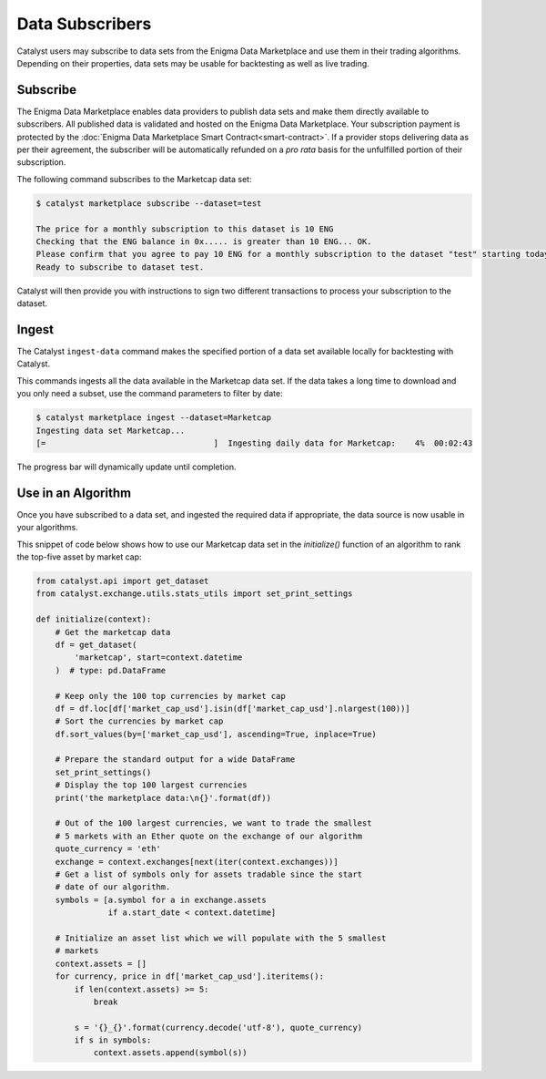 Data Subscribers
================

Catalyst users may subscribe to data sets from the Enigma Data Marketplace
and use them in their trading algorithms. Depending on their properties,
data sets may be usable for backtesting as well as live trading.

Subscribe
~~~~~~~~~
The Enigma Data Marketplace enables data providers to publish data sets and make
them directly available to subscribers. All published data is validated and 
hosted on the Enigma Data Marketplace. Your subscription payment is protected 
by the :doc:`Enigma Data Marketplace Smart Contract<smart-contract>`. If a 
provider stops delivering data as per their agreement, the subscriber will be 
automatically refunded on a *pro rata* basis for the unfulfilled portion of 
their subscription.

The following command subscribes to the Marketcap data set:

.. code-block:: bash

    $ catalyst marketplace subscribe --dataset=test
    
    The price for a monthly subscription to this dataset is 10 ENG
    Checking that the ENG balance in 0x..... is greater than 10 ENG... OK.
    Please confirm that you agree to pay 10 ENG for a monthly subscription to the dataset "test" starting today. [default: Y] 
    Ready to subscribe to dataset test.

Catalyst will then provide you with instructions to sign two different 
transactions to process your subscription to the dataset.

Ingest
~~~~~~
The Catalyst ``ingest-data`` command makes the specified portion of a data set 
available locally for backtesting with Catalyst.

This commands ingests all the data available in the Marketcap data set.
If the data takes a long time to download and you only need a subset,
use the command parameters to filter by date:

.. code-block:: bash

    $ catalyst marketplace ingest --dataset=Marketcap
    Ingesting data set Marketcap...
    [=                                   ]  Ingesting daily data for Marketcap:    4%  00:02:43


The progress bar will dynamically update until completion.

Use in an Algorithm
~~~~~~~~~~~~~~~~~~~
Once you have subscribed to a data set, and ingested the required data if
appropriate, the data source is now usable in your algorithms.

This snippet of code below shows how to use our Marketcap data set in the
`initialize()` function of an algorithm to rank the top-five asset by
market cap:

.. code-block:: python

    from catalyst.api import get_dataset
    from catalyst.exchange.utils.stats_utils import set_print_settings

    def initialize(context):
        # Get the marketcap data
        df = get_dataset(
            'marketcap', start=context.datetime
        )  # type: pd.DataFrame

        # Keep only the 100 top currencies by market cap
        df = df.loc[df['market_cap_usd'].isin(df['market_cap_usd'].nlargest(100))]
        # Sort the currencies by market cap
        df.sort_values(by=['market_cap_usd'], ascending=True, inplace=True)

        # Prepare the standard output for a wide DataFrame
        set_print_settings()
        # Display the top 100 largest currencies
        print('the marketplace data:\n{}'.format(df))

        # Out of the 100 largest currencies, we want to trade the smallest
        # 5 markets with an Ether quote on the exchange of our algorithm
        quote_currency = 'eth'
        exchange = context.exchanges[next(iter(context.exchanges))]
        # Get a list of symbols only for assets tradable since the start
        # date of our algorithm.
        symbols = [a.symbol for a in exchange.assets
                   if a.start_date < context.datetime]

        # Initialize an asset list which we will populate with the 5 smallest
        # markets
        context.assets = []
        for currency, price in df['market_cap_usd'].iteritems():
            if len(context.assets) >= 5:
                break

            s = '{}_{}'.format(currency.decode('utf-8'), quote_currency)
            if s in symbols:
                context.assets.append(symbol(s))
